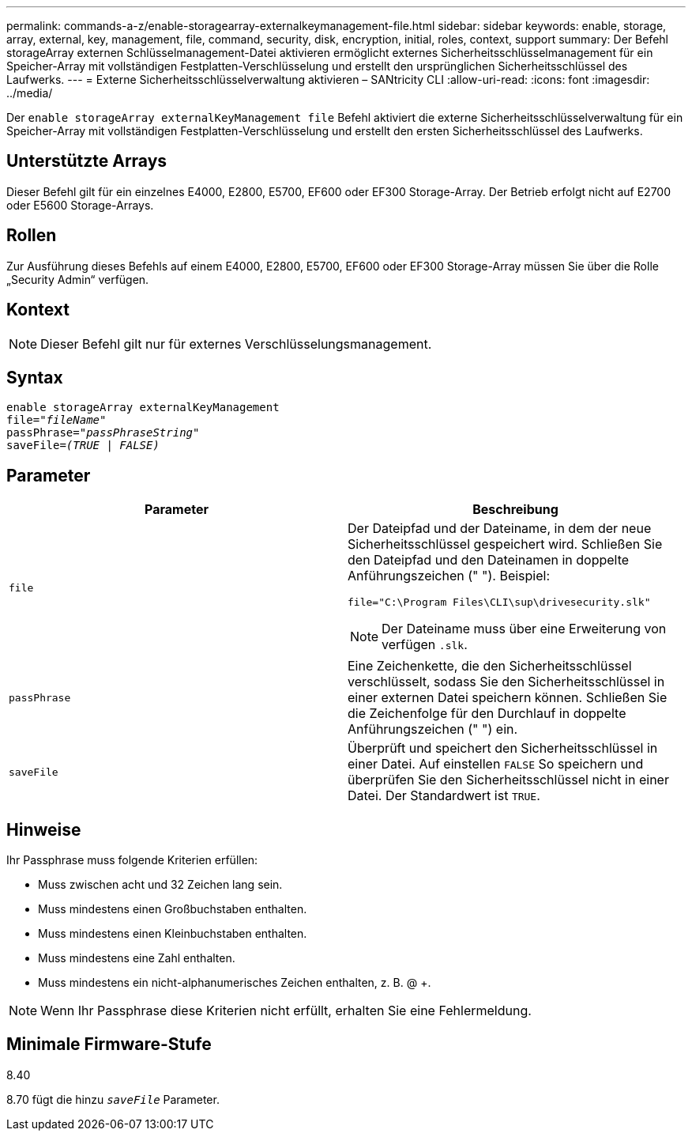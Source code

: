 ---
permalink: commands-a-z/enable-storagearray-externalkeymanagement-file.html 
sidebar: sidebar 
keywords: enable, storage, array, external, key, management, file, command, security, disk, encryption, initial, roles, context, support 
summary: Der Befehl storageArray externen Schlüsselmanagement-Datei aktivieren ermöglicht externes Sicherheitsschlüsselmanagement für ein Speicher-Array mit vollständigen Festplatten-Verschlüsselung und erstellt den ursprünglichen Sicherheitsschlüssel des Laufwerks. 
---
= Externe Sicherheitsschlüsselverwaltung aktivieren – SANtricity CLI
:allow-uri-read: 
:icons: font
:imagesdir: ../media/


[role="lead"]
Der `enable storageArray externalKeyManagement file` Befehl aktiviert die externe Sicherheitsschlüsselverwaltung für ein Speicher-Array mit vollständigen Festplatten-Verschlüsselung und erstellt den ersten Sicherheitsschlüssel des Laufwerks.



== Unterstützte Arrays

Dieser Befehl gilt für ein einzelnes E4000, E2800, E5700, EF600 oder EF300 Storage-Array. Der Betrieb erfolgt nicht auf E2700 oder E5600 Storage-Arrays.



== Rollen

Zur Ausführung dieses Befehls auf einem E4000, E2800, E5700, EF600 oder EF300 Storage-Array müssen Sie über die Rolle „Security Admin“ verfügen.



== Kontext

[NOTE]
====
Dieser Befehl gilt nur für externes Verschlüsselungsmanagement.

====


== Syntax

[source, cli, subs="+macros"]
----
enable storageArray externalKeyManagement
pass:quotes[file="_fileName_"]
pass:quotes[passPhrase="_passPhraseString_"]
pass:quotes[saveFile=_(TRUE | FALSE)_]
----


== Parameter

[cols="2*"]
|===
| Parameter | Beschreibung 


 a| 
`file`
 a| 
Der Dateipfad und der Dateiname, in dem der neue Sicherheitsschlüssel gespeichert wird. Schließen Sie den Dateipfad und den Dateinamen in doppelte Anführungszeichen (" "). Beispiel:

[listing]
----
file="C:\Program Files\CLI\sup\drivesecurity.slk"
----
[NOTE]
====
Der Dateiname muss über eine Erweiterung von verfügen `.slk`.

====


 a| 
`passPhrase`
 a| 
Eine Zeichenkette, die den Sicherheitsschlüssel verschlüsselt, sodass Sie den Sicherheitsschlüssel in einer externen Datei speichern können. Schließen Sie die Zeichenfolge für den Durchlauf in doppelte Anführungszeichen (" ") ein.



 a| 
`saveFile`
 a| 
Überprüft und speichert den Sicherheitsschlüssel in einer Datei. Auf einstellen `FALSE` So speichern und überprüfen Sie den Sicherheitsschlüssel nicht in einer Datei. Der Standardwert ist `TRUE`.

|===


== Hinweise

Ihr Passphrase muss folgende Kriterien erfüllen:

* Muss zwischen acht und 32 Zeichen lang sein.
* Muss mindestens einen Großbuchstaben enthalten.
* Muss mindestens einen Kleinbuchstaben enthalten.
* Muss mindestens eine Zahl enthalten.
* Muss mindestens ein nicht-alphanumerisches Zeichen enthalten, z. B. @ +.


[NOTE]
====
Wenn Ihr Passphrase diese Kriterien nicht erfüllt, erhalten Sie eine Fehlermeldung.

====


== Minimale Firmware-Stufe

8.40

8.70 fügt die hinzu `_saveFile_` Parameter.

